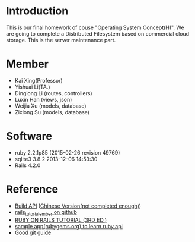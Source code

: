 * Introduction
  This is our final homework of couse "Operating System Concept(H)". We are going to complete a Distributed Filesystem based on commercial cloud storage. This is the server maintenance part.


* Member
  - Kai Xing(Professor)
  - Yishuai Li(TA.)
  - Dinglong Li (routes, controllers)
  - Luxin Han (views, json)
  - Weijia Xu (models, database)
  - Zixiong Su (models, database)

* Software
  - ruby 2.2.1p85 (2015-02-26 revision 49769)
  - sqlite3 3.8.2 2013-12-06 14:53:30
  - Rails 4.2.0

* Reference
  - [[https://labs.kollegorna.se/blog/2015/04/build-an-api-now/][Build API]] ([[https://ruby-china.org/topics/25822][Chinese Version(not completed enough)]])
  - [[https://github.com/vasilakisfil/rails_tutorial_ember][rails_tutorial_ember on github]]
  - [[https://www.railstutorial.org/][RUBY ON RAILS TUTORIAL (3RD ED.)]]
  - [[https://github.com/rubygems/rubygems.org][sample app(rubygems.org) to learn ruby api]]
  - [[http://rogerdudler.github.io/git-guide/index.zh.html][Good git guide]]
